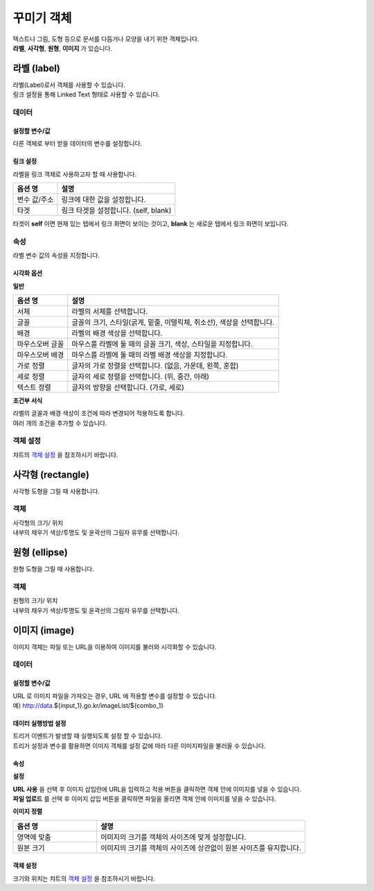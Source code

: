==================================================================
꾸미기 객체
==================================================================

| 텍스트나 그림, 도형 등으로 문서를 다듬거나 모양을 내기 위한 객체입니다.
| **라벨**, **사각형**, **원형**, **이미지** 가 있습니다.




--------------------------------------------------------------------------------------------------------------------------------------
라벨 (label)
--------------------------------------------------------------------------------------------------------------------------------------

.. image:: ./studio/images/label/button-label.png

| 라벨(Label)로서 객체를 사용할 수 있습니다.
| 링크 설정을 통해 Linked Text 형태로 사용할 수 있습니다.


'''''''''''''''''''''''
데이터
'''''''''''''''''''''''

..............................................................................................................................
설정할 변수/값
..............................................................................................................................

| 다른 객체로 부터 받을 데이터의 변수를 설정합니다.

.. image:: ./studio/images/input/input_01.png
    :width: 300
    :alt: 설정할 변수/값


..................................................................
링크 설정
..................................................................

| 라벨을 링크 객체로 사용하고자 할 때 사용합니다.

.. image:: ./studio/images/label/label_01.png
    :scale: 100 %
    :alt: 링크 설정

.. csv-table::
    :header: 옵션 명, 설명

    변수 값/주소, 링크에 대한 값을 설정합니다.
    타겟, "링크 타겟을 설정합니다. (self, blank)"

| 타겟이 **self** 이면 현재 있는 탭에서 링크 화면이 보이는 것이고, **blank** 는 새로운 탭에서 링크 화면이 보입니다.



''''''''''''''''''''''''''''''''''''''''''''''''''''''''''
속성
''''''''''''''''''''''''''''''''''''''''''''''''''''''''''

| 라벨 변수 값의 속성을 지정합니다.


..............................................................................
시각화 옵션
..............................................................................

.. image:: ./studio/images/label/studio_label_08.png
    :scale: 60%
    :alt: 라벨 시각화 옵션


**일반**

.. csv-table::
    :header: 옵션 명, 설명

    "서체", "라벨의 서체를 선택합니다."
    "글꼴", "글꼴의 크기, 스타일(굵게, 밑줄, 이탤릭체, 취소선), 색상을 선택합니다."
    "배경", "라벨의 배경 색상을 선택합니다."
    "마우스오버 글꼴", "마우스를 라벨에 둘 때의 글꼴 크기, 색상, 스타일을 지정합니다."
    "마우스오버 배경", "마우스를 라벨에 둘 때의 라벨 배경 색상을 지정합니다."
    "가로 정렬", "글자의 가로 정렬을 선택합니다. (없음, 가운데, 왼쪽, 혼합)"
    "세로 정렬", "글자의 세로 정렬을 선택합니다. (위, 중간, 아래)"
    "텍스트 정렬", "글자의 방향을 선택합니다. (가로, 세로)"


**조건부 서식**

| 라벨의 글꼴과 배경 색상이 조건에 따라 변경되어 적용하도록 합니다.
| 여러 개의 조건을 추가할 수 있습니다.



''''''''''''''''''''''''''''''''''''''''''''''''''''''''''
객체 설정
''''''''''''''''''''''''''''''''''''''''''''''''''''''''''

| 챠트의 `객체 설정 <http://docs.iris.tools/manual/IRIS-Manual/IRIS-Studio/data_visualize.html#id1>`__ 을 참조하시기 바랍니다.





------------------------------------------------------------------------------------------------------------------------------
사각형 (rectangle)
------------------------------------------------------------------------------------------------------------------------------

.. image:: ./studio/images/rectangle/button-rectangle.png

| 사각형 도형을 그릴 때 사용합니다.


''''''''''''''''''''''''
객체
''''''''''''''''''''''''

| 사각형의 크기/ 위치
| 내부의 채우기 색상/투명도 및 윤곽선의 그림자 유무를 선택합니다.

.. image:: ./studio/images/rectangle/studio_rectangle_06.png
    :scale: 60%
    :alt: studio_rectangle_06



--------------------------------------------------------------------------------------------------------------------------------
원형 (ellipse)
--------------------------------------------------------------------------------------------------------------------------------


.. image:: ./studio/images/ellipse/button-ellipse.png

| 원형 도형을 그릴 때 사용합니다.


'''''''''''''''''''
객체
'''''''''''''''''''

| 원형의 크기/ 위치
| 내부의 채우기 색상/투명도 및 윤곽선의 그림자 유무를 선택합니다.

.. image:: ./studio/images/ellipse/studio_ellipse_06.png
    :scale: 60%
    :alt: studio_ellipse_06



-----------------------------------------------------------------------------------------------------------------------------------
이미지 (image)
-----------------------------------------------------------------------------------------------------------------------------------

.. image:: ./studio/images/image/button-image.png

| 이미지 객체는 파일 또는 URL을 이용하여 이미지를 불러와 시각화할 수 있습니다.

''''''''''''''''''''''''''''''
데이터 
''''''''''''''''''''''''''''''

....................................................................................
설정할 변수/값
....................................................................................

| URL 로 이미지 파일을 가져오는 경우, URL 에 적용할 변수를 설정할 수 있습니다.
| 예) http://data.${input_1}.go.kr/imageList/${combo_1}

.. image:: ./studio/images/input/input_01.png
    :width: 300
    :alt: 설정할 변수/값


........................................................................................................................................................................
데이터 실행방법 설정
........................................................................................................................................................................

| 트리거 이벤트가 발생할 때 실행되도록 설정 할 수 있습니다.
| 트리거 설정과 변수를 활용하면 이미지 객체를 설정 값에 따라 다른 이미지파일을 불러올 수 있습니다.

.. image:: ./studio/images/image/studio_image_38.png
    :alt: 데이터 실행 방법 설정


......................
속성
......................

.. image:: ./studio/images/image/studio_image_38_1.png
    :alt: 속성


**설정**

.. image:: ./studio/images/image/studio_image_38_2.png
    :alt: 설정


| **URL 사용** 을 선택 후 이미지 삽입란에 URL을 입력하고 적용 버튼을 클릭하면 객체 안에 이미지를 넣을 수 있습니다.

| **파일 업로드** 를 선택 후 이미지 삽입 버튼을 클릭하면 파일을 올리면 객체 안에 이미지를 넣을 수 있습니다.


**이미지 정렬**

.. image:: ./studio/images/image/image_04.png
    :width: 300
    :alt: 이미지 정렬

.. csv-table::
    :header: "옵션 명", "설명"
    :widths: 40, 100

    "영역에 맞춤", "이미지의 크기를 객체의 사이즈에 맞게 설정합니다."
    "원본 크기", "이미지의 크기를 객체의 사이즈에 상관없이 원본 사이즈를 유지합니다."


........................................................
객체 설정
........................................................

| 크기와 위치는 챠트의 `객체 설정 <http://docs.iris.tools/manual/IRIS-Manual/IRIS-Studio/data_visualize.html#id18>`__ 을 참조하시기 바랍니다.


